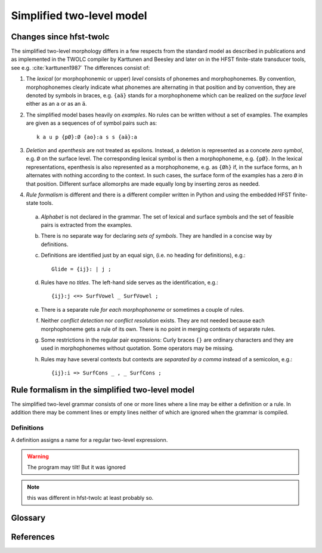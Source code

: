 ==========================
Simplified two-level model
==========================

------------------------
Changes since hfst-twolc
------------------------

The simplified two-level morphology differs in a few respects from the standard model as described in publications and as implemented in the TWOLC compiler by Karttunen and Beesley and later on in the HFST finite-state transducer tools, see e.g.  :cite:`karttunen1987` The differences consist of:

1. The *lexical* (or morphophonemic or upper) *level* consists of phonemes and morphophonemes.  By convention, morphophonemes clearly indicate what phonemes are alternating in that position and by convention, they are denoted by symbols in braces, e.g. ``{aä}`` stands for a morphophoneme which can be realized on the *surface level* either as an ``a`` or as an ``ä``.

2. The simplified model bases heavily on *examples*.  No rules can be written without a set of examples.  The examples are given as a sequences of of symbol pairs such as::
     
     k a u p {pØ}:Ø {ao}:a s s {aä}:a
     
.. index:: deletion

3. *Deletion* and *epenthesis* are not treated as epsilons.  Instead, a deletion is represented as a concete *zero symbol*, e.g. ``Ø`` on the surface level.  The corresponding lexical symbol is then a morphophoneme, e.g. ``{pØ}``.  In the lexical representations, epenthesis is also represented as a morphophoneme, e.g. as ``{Øh}`` if, in the surface forms, an ``h`` alternates with nothing according to the context.  In such cases, the surface form of the examples has a zero ``Ø`` in that position.  Different surface allomorphs are made equally long by inserting zeros as needed.

.. index:: HFST, hfst-twolc
   pair: rule; compiler

4. *Rule formalism* is different and there is a different compiler written in Python and using the embedded HFST finite-state tools.
   
   .. index:: alphabet
   

  a. *Alphabet* is not declared in the grammar.  The set of lexical and surface symbols and the set of feasible pairs is extracted from the examples.
     
     .. index:: sets
     
  b. There is no separate way for declaring *sets of symbols*.  They are handled in a concise way by definitions.
     
     .. index:: definitons
     
  c. Definitions are identified just by an equal sign, (i.e. no heading for definitions), e.g.::
       
       Glide = {ij}: | j ;
       
  d. Rules have no *titles*.  The left-hand side serves as the identification, e.g.::
       
       {ij}:j <=> SurfVowel _ SurfVowel ;
       
  e. There is a separate rule *for each morphophoneme* or sometimes a couple of rules.
     
     .. index::
	pair: conflict; detection
	pair: conflict; resolution
	
  f. Neither *conflict detection* nor *conflict resolution* exists.  They are not needed because each morphophoneme gets a rule of its own.  There is no point in merging contexts of separate rules.
     
     .. index::
	pair: curly; braces
	
  g. Some restrictions in the regular pair expressions: Curly braces ``{}`` are ordinary characters and they are used in morphophonemes without quotation.  Some operators may be missing.

  h. Rules may have several contexts but contexts are *separated by a comma* instead of a semicolon, e.g.::
       
       {ij}:i => SurfCons _ , _ SurfCons ;
       
       

------------------------------------------------
Rule formalism in the simplified two-level model
------------------------------------------------

The simplified two-level grammar consists of one or more lines where a line may be either a definition or a rule.  In addition there may be comment lines or empty lines neither of which are ignored when the grammar is compiled.

Definitions
===========

A definition assigns a name for a regular two-level expressionn.

.. warning:: The program may tilt!
	     But it was ignored

.. note:: this was different in hfst-twolc
	  at least probably so.


--------
Glossary
--------

.. _glossary:

.. glossary::

   morph
     A part of the surface form which is said to correspond to a morpheme, e.g. in ``kadulla`` the part ``kadu`` (street) and the part ``lla`` (on) are morphs.

   morphophoneme
     An abstract symbol which denotes the alternation of surface characters in a position within a morpheme. E.g. ``{td}`` could denote the alternation between ``t`` and ``d``.  The names of the morphophonemes are chosen by the linguist who writes a two-level grammar.

   zero
     A placeholder which indicates that in other allomorphs there is some phoneme in this position.  By inserting zeros, one makes the allomorphs same length.  Zero is not a morphophoneme and it never occurs in morphophonemic representations.

   morphophomenic representation
     An abtract representation which is a kind of summary of the concrete surface morphs.  Two-level rules describe the relation between the lexical and the surface level.  Corresponds to the *lexical level* of two-level rules.

   surface representation
     The concrete representation of of word forms as a sequence of phonemes or letters (possibly with some zeros inserted).

   alignment
     The process of making allomorphs equal length and make them to correspond each other phoneme by phoneme.  Alignment consists of adding zero symbols as needed so that the phonemes in the same position are phonologically similar.

   deletion
     Deletion is said to occur when a phoneme in a in a morph corresponds to zero in another morph of the same morpheme.  Cf. epenthesis.

   epenthesis
     Epenthesis is said to occur when a zero in a morph corresponds to a phoneme in another morphp of the same morpheme.  In the simplified two-level framework, epenthesis and deletion are equivalent. 

----------
References
----------

.. bibliography:: kmkbib.bib
